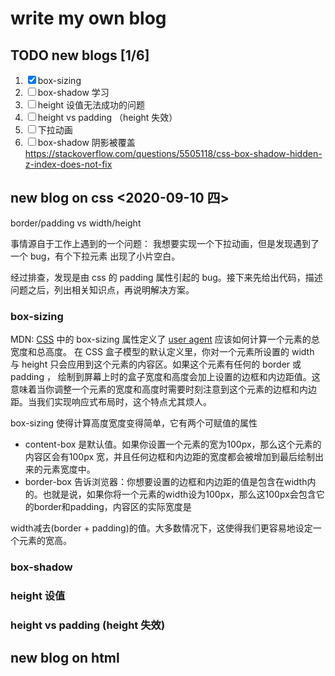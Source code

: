 * write my own blog
** TODO new blogs [1/6]
1. [X] box-sizing
2. [ ] box-shadow 学习
3. [ ] height 设值无法成功的问题
4. [ ] height vs padding （height 失效）
5. [ ] 下拉动画
6. [ ] box-shadow 阴影被覆盖 https://stackoverflow.com/questions/5505118/css-box-shadow-hidden-z-index-does-not-fix


** new blog on css <2020-09-10 四>

border/padding vs width/height

事情源自于工作上遇到的一个问题： 我想要实现一个下拉动画，但是发现遇到了一个 bug，有个下拉元素 出现了小片空白。

经过排查，发现是由 css 的 padding 属性引起的 bug。接下来先给出代码，描述问题之后，列出相关知识点，再说明解决方案。

*** box-sizing
MDN: [[https://developer.mozilla.org/en-US/docs/Web/CSS][CSS]] 中的 box-sizing 属性定义了 [[https://developer.mozilla.org/zh-CN/docs/Glossary/User_agent][user agent]] 应该如何计算一个元素的总宽度和总高度。
在 CSS 盒子模型的默认定义里，你对一个元素所设置的 width 与 height 只会应用到这个元素的内容区。如果这个元素有任何的 border 或 padding ，
绘制到屏幕上时的盒子宽度和高度会加上设置的边框和内边距值。这意味着当你调整一个元素的宽度和高度时需要时刻注意到这个元素的边框和内边距。当我们实现响应式布局时，这个特点尤其烦人。

box-sizing 使得计算高度宽度变得简单，它有两个可赋值的属性

- content-box  是默认值。如果你设置一个元素的宽为100px，那么这个元素的内容区会有100px 宽，并且任何边框和内边距的宽度都会被增加到最后绘制出来的元素宽度中。
- border-box 告诉浏览器：你想要设置的边框和内边距的值是包含在width内的。也就是说，如果你将一个元素的width设为100px，那么这100px会包含它的border和padding，内容区的实际宽度是
width减去(border + padding)的值。大多数情况下，这使得我们更容易地设定一个元素的宽高。

*** box-shadow

*** height 设值
    
*** height vs padding (height 失效)

** new blog on html
